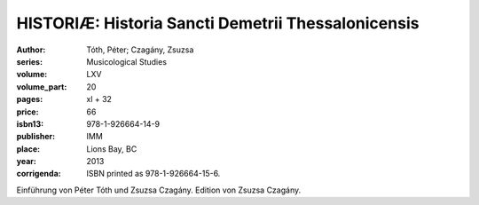 HISTORIÆ: Historia Sancti Demetrii Thessalonicensis
===================================================

:author: Tóth, Péter; Czagány, Zsuzsa
:series: Musicological Studies
:volume: LXV
:volume_part: 20
:pages: xl + 32
:price: 66
:isbn13: 978-1-926664-14-9
:publisher: IMM
:place: Lions Bay, BC
:year: 2013
:corrigenda: ISBN printed as 978-1-926664-15-6.

Einführung von Péter Tóth und Zsuzsa Czagány. Edition von Zsuzsa Czagány.

